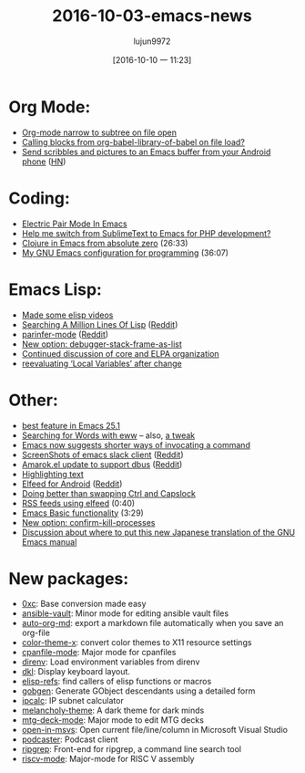 #+TITLE: 2016-10-03-emacs-news
#+URL: http://sachachua.com/blog/2016/10/2016-10-03-emacs-news/
#+AUTHOR: lujun9972
#+CATEGORY: raw
#+DATE: [2016-10-10 一 11:23]
#+OPTIONS: ^:{}


* Org Mode:
+ [[https://www.reddit.com/r/emacs/comments/551rhl/orgmode_narrow_to_subtree_on_file_open/][Org-mode narrow to subtree on file open]]
+ [[https://www.reddit.com/r/emacs/comments/54l9rt/calling_blocks_from_orgbabellibraryofbabel_on/][Calling blocks from org-babel-library-of-babel on file load?]]
+ [[https://github.com/yati-sagade/orch][Send scribbles and pictures to an Emacs buffer from your Android phone]] ([[https://news.ycombinator.com/item?id=12559668][HN]])
* Coding:
+ [[http://prodissues.com/2016/10/electric-pair-mode-in-emacs.html][Electric Pair Mode In Emacs]]
+ [[https://www.reddit.com/r/emacs/comments/54qtf2/help_me_switch_from_sublimetext_to_emacs_for_php/][Help me switch from SublimeText to Emacs for PHP development?]]
+ [[https://www.youtube.com/watch?v=efPPh2jUrkg][Clojure in Emacs from absolute zero]] (26:33)
+ [[https://www.youtube.com/watch?v=I28jFkpN5Zk][My GNU Emacs configuration for programming]] (36:07)
* Emacs Lisp:
+ [[https://www.reddit.com/r/emacs/comments/5542rm/made_some_elisp_videos/][Made some elisp videos]]
+ [[http://wilfred.me.uk/blog/2016/09/30/searching-a-million-lines-of-lisp/][Searching A Million Lines Of Lisp]] ([[https://www.reddit.com/r/emacs/comments/55bj83/searching_a_million_lines_of_lisp/][Reddit]])
+ [[https://github.com/DogLooksGood/parinfer-mode][parinfer-mode]] ([[https://www.reddit.com/r/emacs/comments/553viy/a_new_try_to_emulate_parinfer/][Reddit]])
+ [[http://git.savannah.gnu.org/cgit/emacs.git/commit/etc/NEWS?id=d1890a3a4a18f79cabf4caf8d194cdc29ea4bf05][New option: debugger-stack-frame-as-list]]
+ [[http://lists.gnu.org/archive/html/emacs-devel/2016-09/msg00500.html][Continued discussion of core and ELPA organization]]
+ [[https://www.reddit.com/r/emacs/comments/54vc6u/reevaluating_local_variables_after_change/][reevaluating ‘Local Variables’ after change]]
* Other:
+ [[https://www.reddit.com/r/emacs/comments/556cka/best_feature_in_emacs_251/][best feature in Emacs 25.1]]
+ [[http://irreal.org/blog/?p=5609][Searching for Words with eww]] – also, [[https://www.reddit.com/r/emacs/comments/555upt/i_love_the_new_ms_mw_binding_but/][a tweak]]
+ [[http://mbork.pl/2016-09-26_Emacs_now_suggests_shorter_ways_of_invocating_a_command][Emacs now suggests shorter ways of invocating a command]]
+ [[https://github.com/yuya373/emacs-slack/wiki/ScreenShots][ScreenShots of emacs slack client]] ([[https://www.reddit.com/r/emacs/comments/558z2b/screenshots_of_emacs_slack_client/][Reddit]])
+ [[https://github.com/vasspilka/amarok.el][Amarok.el update to support dbus]] ([[https://www.reddit.com/r/emacs/comments/552wfx/amarokel_update_to_support_dbus/][Reddit]])
+ [[https://www.reddit.com/r/emacs/comments/54wlwo/is_there_a_mode_for_this_workflow/][Highlighting text]]
+ [[https://play.google.com/store/apps/details?id=com.elfeedcljsrn][Elfeed for Android]] ([[https://www.reddit.com/r/emacs/comments/54smp5/elfeed_for_android/][Reddit]])
+ [[https://www.reddit.com/r/emacs/comments/54qw4x/doing_better_than_swapping_ctrl_and_capslock/][Doing better than swapping Ctrl and Capslock]]
+ [[https://www.youtube.com/watch?v=hoWdFB4Zt6s][RSS feeds using elfeed]] (0:40)
+ [[https://www.youtube.com/watch?v=1Wi3waWASdI][Emacs Basic functionality]] (3:29)
+ [[http://git.savannah.gnu.org/cgit/emacs.git/commit/etc/NEWS?id=b661efd90d9bd57430761b0e87fcc8723ec24814][New option: confirm-kill-processes]]
+ [[http://lists.gnu.org/archive/html/emacs-devel/2016-09/msg00813.html][Discussion about where to put this new Japanese translation of the GNU Emacs manual]]
* New packages:
+ [[http://melpa.org/#/0xc][0xc]]: Base conversion made easy
+ [[http://melpa.org/#/ansible-vault][ansible-vault]]: Minor mode for editing ansible vault files
+ [[http://melpa.org/#/auto-org-md][auto-org-md]]: export a markdown file automatically when you save an org-file
+ [[http://melpa.org/#/color-theme-x][color-theme-x]]: convert color themes to X11 resource settings
+ [[http://melpa.org/#/cpanfile-mode][cpanfile-mode]]: Major mode for cpanfiles
+ [[http://melpa.org/#/direnv][direnv]]: Load environment variables from direnv
+ [[http://melpa.org/#/dkl][dkl]]: Display keyboard layout.
+ [[http://melpa.org/#/elisp-refs][elisp-refs]]: find callers of elisp functions or macros
+ [[http://melpa.org/#/gobgen][gobgen]]: Generate GObject descendants using a detailed form
+ [[http://melpa.org/#/ipcalc][ipcalc]]: IP subnet calculator
+ [[http://melpa.org/#/melancholy-theme][melancholy-theme]]: A dark theme for dark minds
+ [[http://melpa.org/#/mtg-deck-mode][mtg-deck-mode]]: Major mode to edit MTG decks
+ [[http://melpa.org/#/open-in-msvs][open-in-msvs]]: Open current file/line/column in Microsoft Visual Studio
+ [[http://melpa.org/#/podcaster][podcaster]]: Podcast client
+ [[http://melpa.org/#/ripgrep][ripgrep]]: Front-end for ripgrep, a command line search tool
+ [[http://melpa.org/#/riscv-mode][riscv-mode]]: Major-mode for RISC V assembly
